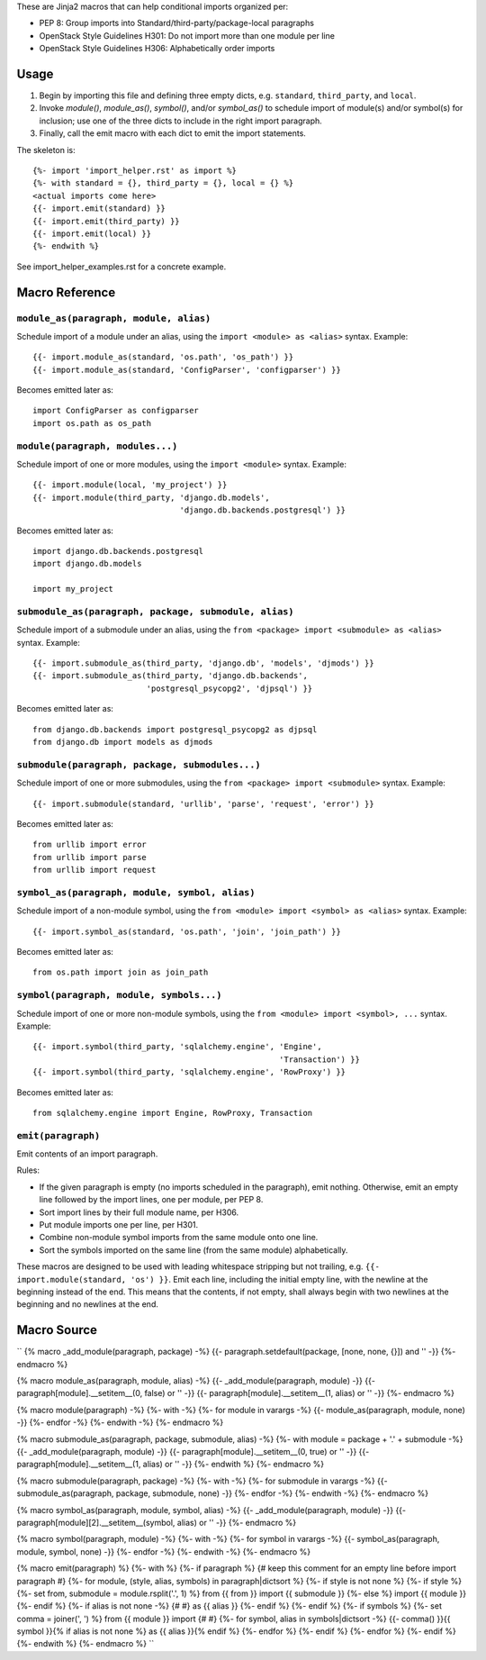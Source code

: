 .. {% raw %} ..

These are Jinja2 macros that can help conditional imports organized per:

- PEP 8: Group imports into Standard/third-party/package-local paragraphs
- OpenStack Style Guidelines H301: Do not import more than one module per line
- OpenStack Style Guidelines H306: Alphabetically order imports

Usage
=====

1.  Begin by importing this file and defining three empty dicts, e.g.
    ``standard``, ``third_party``, and ``local``.

2.  Invoke `module()`, `module_as()`, `symbol()`, and/or `symbol_as()` to
    schedule import of module(s) and/or symbol(s) for inclusion; use one of the
    three dicts to include in the right import paragraph.

3.  Finally, call the emit macro with each dict to emit the import statements.

The skeleton is::

    {%- import 'import_helper.rst' as import %}
    {%- with standard = {}, third_party = {}, local = {} %}
    <actual imports come here>
    {{- import.emit(standard) }}
    {{- import.emit(third_party) }}
    {{- import.emit(local) }}
    {%- endwith %}

See import_helper_examples.rst for a concrete example.

Macro Reference
===============

``module_as(paragraph, module, alias)``
---------------------------------------

Schedule import of a module under an alias, using the ``import <module> as
<alias>`` syntax.  Example::

    {{- import.module_as(standard, 'os.path', 'os_path') }}
    {{- import.module_as(standard, 'ConfigParser', 'configparser') }}

Becomes emitted later as::

    import ConfigParser as configparser
    import os.path as os_path

``module(paragraph, modules...)``
---------------------------------

Schedule import of one or more modules, using the ``import <module>`` syntax.
Example::

    {{- import.module(local, 'my_project') }}
    {{- import.module(third_party, 'django.db.models',
                                   'django.db.backends.postgresql') }}

Becomes emitted later as::

    import django.db.backends.postgresql
    import django.db.models

    import my_project

``submodule_as(paragraph, package, submodule, alias)``
------------------------------------------------------

Schedule import of a submodule under an alias, using the ``from <package>
import <submodule> as <alias>`` syntax.  Example::

    {{- import.submodule_as(third_party, 'django.db', 'models', 'djmods') }}
    {{- import.submodule_as(third_party, 'django.db.backends',
                            'postgresql_psycopg2', 'djpsql') }}

Becomes emitted later as::

    from django.db.backends import postgresql_psycopg2 as djpsql
    from django.db import models as djmods

``submodule(paragraph, package, submodules...)``
------------------------------------------------

Schedule import of one or more submodules, using the ``from <package> import
<submodule>`` syntax.  Example::

    {{- import.submodule(standard, 'urllib', 'parse', 'request', 'error') }}

Becomes emitted later as::

    from urllib import error
    from urllib import parse
    from urllib import request

``symbol_as(paragraph, module, symbol, alias)``
-----------------------------------------------

Schedule import of a non-module symbol, using the ``from <module> import
<symbol> as <alias>`` syntax.  Example::

    {{- import.symbol_as(standard, 'os.path', 'join', 'join_path') }}

Becomes emitted later as::

    from os.path import join as join_path

``symbol(paragraph, module, symbols...)``
-----------------------------------------

Schedule import of one or more non-module symbols, using the ``from <module>
import <symbol>, ...`` syntax.  Example::

    {{- import.symbol(third_party, 'sqlalchemy.engine', 'Engine',
                                                        'Transaction') }}
    {{- import.symbol(third_party, 'sqlalchemy.engine', 'RowProxy') }}

Becomes emitted later as::

    from sqlalchemy.engine import Engine, RowProxy, Transaction

``emit(paragraph)``
-------------------

Emit contents of an import paragraph.

Rules:

- If the given paragraph is empty (no imports scheduled in the paragraph), emit
  nothing.  Otherwise, emit an empty line followed by the import lines, one per
  module, per PEP 8.
- Sort import lines by their full module name, per H306.
- Put module imports one per line, per H301.
- Combine non-module symbol imports from the same module onto one line.
- Sort the symbols imported on the same line (from the same module) alphabetically.

These macros are designed to be used with leading whitespace stripping but not
trailing, e.g. ``{{- import.module(standard, 'os') }}``.  Emit each line,
including the initial empty line, with the newline at the beginning instead of
the end.  This means that the contents, if not empty, shall always begin with
two newlines at the beginning and no newlines at the end.

Macro Source
============

.. {% endraw %} ..

``
{%  macro _add_module(paragraph, package) -%}
{{-  paragraph.setdefault(package, [none, none, {}]) and '' -}}
{%- endmacro %}

{%  macro module_as(paragraph, module, alias) -%}
{{-  _add_module(paragraph, module) -}}
{{-  paragraph[module].__setitem__(0, false) or '' -}}
{{-  paragraph[module].__setitem__(1, alias) or '' -}}
{%- endmacro %}

{%  macro module(paragraph) -%}
{%-  with -%}
{%-   for module in varargs -%}
{{-    module_as(paragraph, module, none) -}}
{%-   endfor -%}
{%-  endwith -%}
{%- endmacro %}

{%  macro submodule_as(paragraph, package, submodule, alias) -%}
{%-  with module = package + '.' + submodule -%}
{{-   _add_module(paragraph, module) -}}
{{-   paragraph[module].__setitem__(0, true) or '' -}}
{{-   paragraph[module].__setitem__(1, alias) or '' -}}
{%-  endwith %}
{%- endmacro %}

{%  macro submodule(paragraph, package) -%}
{%-  with -%}
{%-   for submodule in varargs -%}
{{-    submodule_as(paragraph, package, submodule, none) -}}
{%-   endfor -%}
{%-  endwith -%}
{%- endmacro %}

{%  macro symbol_as(paragraph, module, symbol, alias) -%}
{{-  _add_module(paragraph, module) -}}
{{-  paragraph[module][2].__setitem__(symbol, alias) or '' -}}
{%- endmacro %}

{%  macro symbol(paragraph, module) -%}
{%-  with -%}
{%-   for symbol in varargs -%}
{{-    symbol_as(paragraph, module, symbol, none) -}}
{%-   endfor -%}
{%-  endwith -%}
{%- endmacro %}

{%  macro emit(paragraph) %}
{%-  with %}
{%-   if paragraph %}
{#     keep this comment for an empty line before import paragraph #}
{%-    for module, (style, alias, symbols) in paragraph|dictsort %}
{%-     if style is not none %}
{%-      if style %}
{%-       set from, submodule = module.rsplit('.', 1) %}
from {{ from }} import {{ submodule }}
{%-      else %}
import {{ module }}
{%-      endif %}
{%-      if alias is not none -%}
{# #} as {{ alias }}
{%-      endif %}
{%-     endif %}
{%-     if symbols %}
{%-      set comma = joiner(', ') %}
from {{ module }} import {# #}
{%-      for symbol, alias in symbols|dictsort -%}
{{-       comma() }}{{ symbol }}{% if alias is not none %} as {{ alias }}{% endif %}
{%-      endfor %}
{%-     endif %}
{%-    endfor %}
{%-   endif %}
{%-  endwith %}
{%- endmacro %}
``
